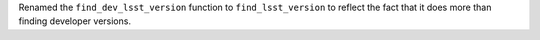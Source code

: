 Renamed the ``find_dev_lsst_version`` function to ``find_lsst_version`` to reflect the fact that it does more than finding developer versions.
